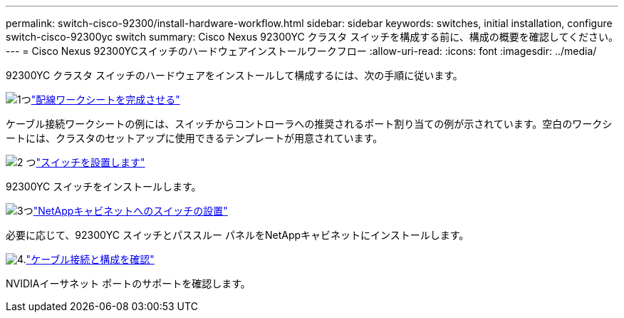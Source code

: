 ---
permalink: switch-cisco-92300/install-hardware-workflow.html 
sidebar: sidebar 
keywords: switches, initial installation, configure switch-cisco-92300yc switch 
summary: Cisco Nexus 92300YC クラスタ スイッチを構成する前に、構成の概要を確認してください。 
---
= Cisco Nexus 92300YCスイッチのハードウェアインストールワークフロー
:allow-uri-read: 
:icons: font
:imagesdir: ../media/


[role="lead"]
92300YC クラスタ スイッチのハードウェアをインストールして構成するには、次の手順に従います。

.image:https://raw.githubusercontent.com/NetAppDocs/common/main/media/number-1.png["1つ"]link:setup-worksheet-92300yc.html["配線ワークシートを完成させる"]
[role="quick-margin-para"]
ケーブル接続ワークシートの例には、スイッチからコントローラへの推奨されるポート割り当ての例が示されています。空白のワークシートには、クラスタのセットアップに使用できるテンプレートが用意されています。

.image:https://raw.githubusercontent.com/NetAppDocs/common/main/media/number-2.png["2 つ"]link:install-switch-92300yc.html["スイッチを設置します"]
[role="quick-margin-para"]
92300YC スイッチをインストールします。

.image:https://raw.githubusercontent.com/NetAppDocs/common/main/media/number-3.png["3つ"]link:install-switch-netapp-cabinet-92300yc.html["NetAppキャビネットへのスイッチの設置"]
[role="quick-margin-para"]
必要に応じて、92300YC スイッチとパススルー パネルをNetAppキャビネットにインストールします。

.image:https://raw.githubusercontent.com/NetAppDocs/common/main/media/number-4.png["4."]link:cabling-considerations-92300.html["ケーブル接続と構成を確認"]
[role="quick-margin-para"]
NVIDIAイーサネット ポートのサポートを確認します。
